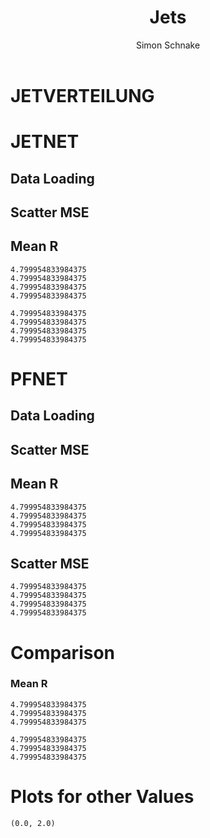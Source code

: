 #+Title: Jets
#+Author: Simon Schnake
#+LATEX_HEADER: \usepackage{physics}
#+LATEX_HEADER: \usepackage{amssymb}
#+OPTIONS: toc:nil

* Setup                                                            :noexport:
Here are the needed packages. Also to config matplotlib for latex export


#+BEGIN_SRC jupyter-python :async "yes" :session "py" :results raw drawer :exports results :eval no-export
  # !cd /home/schnakes/master-thesis
  import matplotlib as mpl
  import matplotlib.pyplot as plt
  import matplotlib.mlab as mlab
  mpl.rcParams['text.usetex'] = True
  mpl.rcParams['text.latex.preamble'] = [r'\usepackage{amsmath}']
  mpl.rcParams['mathtext.fontset'] = 'stix'
  mpl.rcParams['font.family'] = 'STIXGeneral'
  mpl.rcParams['font.size'] = 15
  mpl.rcParams['axes.labelsize'] = 15
  %matplotlib inline

  import numpy as np
  import pickle
  from src.binned_estimation import binned_estimation
#+END_SRC

#+RESULTS:
:RESULTS:
:END:

* JETVERTEILUNG

#+BEGIN_SRC jupyter-python :async "yes" :session "py" :results raw drawer :exports results :eval no-export
  y = pickle.load(open('./results/y_values.p', 'rb'))

  event_nr = y[:, 0]
  jet_nr = y[:, 1]
  event_weight = y[:, 2]
  jet_pt = y[:, 3]
  partonflavour = y[:, 6]
  genjet_pt = y[:, 7]
  genjet_eta = y[:, 8]
  genjet_phi = y[:, 9]

 #+END_SRC

#+RESULTS:
:RESULTS:
:END:

#+BEGIN_SRC jupyter-python :async "yes" :session "py" :results raw drawer :exports results :eval no-export
  plt.hist(genjet_pt, bins=np.arange(30., 151., 10), log=True, alpha=0.75, color='#1f77b4')
  plt.xlim([30.,150.])
  # plt.ylim([10**2.,10**4.])
  plt.xlabel(r'Gen $P_{T}$')
  plt.ylabel(r'Numb. of Jets');

  plt.savefig('images/jet_distri.pdf', bbox_inches = 'tight', transparent=True)
#+END_SRC

#+RESULTS:
:RESULTS:
[[file:./.ob-jupyter/5f4386913c9170d08c225cff32a522a73ce8363c.png]]
:END:


* JETNET
** Data Loading
#+BEGIN_SRC jupyter-python :async "yes" :session "py" :results raw drawer :exports results :eval no-export
  
  jetnet = pickle.load(open('./results/jetnet_binned2_results.p', 'rb'))

#+END_SRC

#+RESULTS:
:RESULTS:
:END:

** Scatter MSE

#+BEGIN_SRC jupyter-python :async "yes" :session "py" :results raw drawer :exports none :eval no-export

  func = lambda c, x: c[0]*x+c[1] 
  fig, ax = plt.subplots()
  plt.plot(genjet_pt[:10000], jet_pt[:10000]/genjet_pt[:10000], '.', alpha=0.25, markersize=3, color='#BF616A')
  plt.plot(genjet_pt[:10000], jetnet['first']['pred'][:10000]/genjet_pt[:10000], '.', alpha=0.25, markersize=3, color='k')
  
  plt.ylim([0., 2.])
  # plt.xlim([0.,10])

  plt.text(135, 0.5, 'MSE', ha='left', va='center', size=18, weight='bold', color='k')
  plt.text(135, 1.4, 'Reco', ha='left', va='center', size=18, color='#BF616A', weight='bold')
  plt.xlabel(r"$P_{T, \text{Gen}}$")
  plt.ylabel(r"$R$")

  ax.spines["top"].set_visible(False)
  ax.spines["right"].set_visible(False)  
  ax.spines["left"].set_visible(False)
  ax.spines["bottom"].set_visible(False)  
  plt.savefig('images/jetnet_R_scatter.pdf', bbox_inches = 'tight', transparent=True)
#+END_SRC

#+RESULTS:
:RESULTS:
[[file:./.ob-jupyter/ec9f306415dd7cd04047f14287899568779a7244.png]]
:END:

** Mean R
#+BEGIN_SRC jupyter-python :async "yes" :session "py" :results raw drawer :exports results :eval no-export
  def plot(x, y, name, variable, color, textpos_x=1, textpos_y=0):
      res = binned_estimation(x, y, bins=25)
      x, mu, sigma, std_mu, std_sigma = res[0], res[1], res[2], res[3], res[4]
      y = 0
      if variable == 'R':
          y = mu / x
          err_y = std_mu / x
      elif variable == 'res':
          y = sigma/np.sqrt(x)
          err_y = std_sigma/np.sqrt(x)
      else: raise Exception("not a valid key for variable")
      plt.plot(x, y, '-',  color=color)
      plt.errorbar(x, y, yerr=err_y, color=color)
      plt.text(x[-1] + textpos_x, y[-1]+textpos_y, name, ha='left', va='center', size=15, color=color, weight='bold')

  fig, ax = plt.subplots()
  ax.spines["top"].set_visible(False)
  ax.spines["right"].set_visible(False)

  plot(genjet_pt, jet_pt, 'Reco', variable='R', color='k')
  plot(genjet_pt, jetnet['first']['pred'], 'MSE', variable='R', color='#c71585')
  plot(genjet_pt, jetnet['1']['pred'], '1st', variable='R', color='#0099cc')
  plot(genjet_pt, jetnet['4']['pred'], '2nd', variable='R',color='#a47439')

  plt.xlabel(r"$P_{T, \text{Gen}}$")
  plt.ylabel(r"$R$")
  plt.savefig('images/jetnet_R.pdf', bbox_inches = 'tight', transparent=True)
#+END_SRC

#+RESULTS:
:RESULTS:
: 4.799954833984375
: 4.799954833984375
: 4.799954833984375
: 4.799954833984375
[[file:./.ob-jupyter/b5c62157838c4aa1f11805bae1a2badcf03270b8.png]]
:END:

#+BEGIN_SRC jupyter-python :async "yes" :session "py" :results raw drawer :exports results :eval no-export
  fig, ax = plt.subplots()
  ax.spines["top"].set_visible(False)
  ax.spines["right"].set_visible(False)

  plot(genjet_pt, jet_pt, 'Reco', variable='res', color='k')
  plot(genjet_pt, jetnet['first']['pred'], 'MSE', variable='res', color='#c71585')
  plot(genjet_pt, jetnet['1']['pred'], '1st', variable='res', color='#0099cc', textpos_y=0.01)
  plot(genjet_pt, jetnet['4']['pred'], '2nd', variable='res',color='#a47439', textpos_y=-0.01)
  
  plt.xlabel(r"$P_{T, \text{Gen}}$")
  plt.ylabel(r"$\sigma/\sqrt{P_{T, \text{Gen}}}$")
  plt.savefig('images/jetnet_res.pdf', bbox_inches = 'tight', transparent=True)
#+END_SRC

#+RESULTS:
:RESULTS:
: 4.799954833984375
: 4.799954833984375
: 4.799954833984375
: 4.799954833984375
[[file:./.ob-jupyter/4d18c98b3f1b09acbea702ffa5a121f59437f1b9.png]]
:END:

* PFNET


#+RESULTS:
:RESULTS:
# Out[8]:
:END:

** Data Loading
#+BEGIN_SRC jupyter-python :async "yes" :session "py" :results raw drawer :exports results :eval no-export
  pfnet = pickle.load(open('./results/pfnet_binned_2_results.p', 'rb'))
#+END_SRC

#+RESULTS:
:RESULTS:
:END:

** Scatter MSE

#+BEGIN_SRC jupyter-python :async "yes" :session "py" :results raw drawer :exports none :eval no-export

  func = lambda c, x: c[0]*x+c[1] 
  fig, ax = plt.subplots()
  plt.plot(genjet_pt[:10000], jet_pt[:10000]/genjet_pt[:10000], '.', alpha=0.25, markersize=3, color='#BF616A')
  plt.plot(genjet_pt[:10000], pfnet['first']['pred'][:10000]/genjet_pt[:10000], '.', alpha=0.25, markersize=3, color='k')
  
  plt.ylim([0., 2.])
  # plt.xlim([0.,10])

  plt.text(135, 0.5, 'MSE', ha='left', va='center', size=18, weight='bold', color='k')
  plt.text(135, 1.4, 'Reco', ha='left', va='center', size=18, color='#BF616A', weight='bold')
  plt.xlabel(r"$P_{T, \text{Gen}}$")
  plt.ylabel(r"$R$")

  ax.spines["top"].set_visible(False)
  ax.spines["right"].set_visible(False)  
  ax.spines["left"].set_visible(False)
  ax.spines["bottom"].set_visible(False)  
  plt.savefig('images/pfnet_R_scatter.pdf', bbox_inches = 'tight', transparent=True)
#+END_SRC

#+RESULTS:
:RESULTS:
[[file:./.ob-jupyter/d2351181442fd2c2f7cfda5d5332e0f59c763d61.png]]
:END:

** Mean R
#+BEGIN_SRC jupyter-python :async "yes" :session "py" :results raw drawer :exports results :eval no-export
  fig, ax = plt.subplots()
  ax.spines["top"].set_visible(False)
  ax.spines["right"].set_visible(False)
 
  plot(genjet_pt, jet_pt, 'Reco', variable='R', color='k')
  plot(genjet_pt, pfnet['first']['pred'], 'MSE', variable='R', color='#c71585', textpos_y=+0.005)
  plot(genjet_pt, pfnet['1']['pred'], '1st', variable='R', color='#0099cc')
  plot(genjet_pt, pfnet['8']['pred'], '2nd', variable='R',color='#a47439', textpos_y=-0.005)

  plt.xlabel(r"$P_{T, \text{Gen}}$")
  plt.ylabel(r"$R$")
  plt.savefig('images/pfnet_R.pdf', bbox_inches = 'tight', transparent=True)
#+END_SRC

#+RESULTS:
:RESULTS:
: 4.799954833984375
: 4.799954833984375
: 4.799954833984375
: 4.799954833984375
[[file:./.ob-jupyter/8c25e673dfc43a7a0494237f1adca3fe60365eb7.png]]
:END:

** Scatter MSE

#+BEGIN_SRC jupyter-python :async "yes" :session "py" :results raw drawer :exports results :eval no-export
  fig, ax = plt.subplots()
  ax.spines["top"].set_visible(False)
  ax.spines["right"].set_visible(False)

  plot(genjet_pt, jet_pt, 'Reco', variable='res', color='k')
  plot(genjet_pt, pfnet['first']['pred'], 'MSE', variable='res', color='#c71585')
  plot(genjet_pt, pfnet['1']['pred'], '1st', variable='res', color='#0099cc', textpos_y=0.03)
  plot(genjet_pt, pfnet['8']['pred'], '2nd', variable='res',color='#a47439', textpos_y=-0.02)
 

  plt.xlabel(r"$P_{T, \text{Gen}}$")
  plt.ylabel(r"$\sigma/\sqrt{P_{T, \text{Gen}}}$")
  
  plt.savefig('images/pfnet_res.pdf', bbox_inches = 'tight', transparent=True)
#+END_SRC

#+RESULTS:
:RESULTS:
: 4.799954833984375
: 4.799954833984375
: 4.799954833984375
: 4.799954833984375
[[file:./.ob-jupyter/6224421980219f3c744fa3b798c4879e6f1a2c7c.png]]
:END:


* Comparison

*** Mean R

 #+BEGIN_SRC jupyter-python :async "yes" :session "py" :results raw drawer :exports results :eval no-export
   fig, ax = plt.subplots()
   ax.spines["top"].set_visible(False)
   ax.spines["right"].set_visible(False)
 
   plot(genjet_pt, jet_pt, 'Reco', variable='R', color='k')
   plot(genjet_pt, jetnet['4']['pred'], 'JETNET', variable='R', color='#0099cc', textpos_y=0.005)
   plot(genjet_pt, pfnet['8']['pred'], 'PFNET', variable='R',color='#a47439', textpos_y=-0.005)
   
   plt.ylim([0.9, 1.15])

   plt.xlabel(r"$P_{T, \text{Gen}}$")
   plt.ylabel(r"$R$")
   plt.savefig('images/comp_R.pdf', bbox_inches = 'tight', transparent=True)
 #+END_SRC

 #+RESULTS:
 :RESULTS:
: 4.799954833984375
: 4.799954833984375
: 4.799954833984375
[[file:./.ob-jupyter/b0d3cfe05d7573f425720968ca45b40ffb71c2ee.png]]
 :END:


 #+BEGIN_SRC jupyter-python :async "yes" :session "py" :results raw drawer :exports results :eval no-export
   fig, ax = plt.subplots()
   ax.spines["top"].set_visible(False)
   ax.spines["right"].set_visible(False)

   plot(genjet_pt, jet_pt, 'Reco', variable='res', color='k')
   plot(genjet_pt, jetnet['4']['pred'], 'JETNET', variable='res', color='#0099cc', textpos_y=0.005)
   plot(genjet_pt, pfnet['8']['pred'], 'PFNET', variable='res',color='#a47439', textpos_y=-0.005)

   plt.xlabel(r"$P_{T, \text{Gen}}$")
   plt.ylabel(r"$R$")

   plt.xlabel(r"$P_{T, \text{Gen}}$")
   plt.ylabel(r"$\sigma/\sqrt{P_{T, \text{Gen}}}$")
   
   plt.savefig('images/comp_res.pdf', bbox_inches = 'tight', transparent=True)
 #+END_SRC

 #+RESULTS:
 :RESULTS:
: 4.799954833984375
: 4.799954833984375
: 4.799954833984375
[[file:./.ob-jupyter/7ac04f54bcbf61a2c0b9805ea4663877c8838f85.png]]
 :END:

* Plots for other Values


#+BEGIN_SRC jupyter-python :async "yes" :session "py" :results raw drawer :exports results :eval no-export
jet_pt_nn = pfnet['8']['pred']
R_nn = jet_pt_nn/genjet_pt
R_reco = jet_pt/genjet_pt
#+END_SRC

#+RESULTS:
:RESULTS:
# Out[92]:
:END:

#+BEGIN_SRC jupyter-python :async "yes" :session "py" :results raw drawer :exports results :eval no-export
  plt.plot(genjet_pt, jet_pt, 'r.', alpha=0.002)
  plt.plot(genjet_pt, jet_pt_nn, 'b.', alpha=0.002)
  plt.xlabel(r'GenJet $P_T$')
  plt.ylabel(r'RecoJet $P_T$')
  plt.ylim([0., 200.]);
#+END_SRC

#+RESULTS:
:RESULTS:
# Out[93]:
[[file:./obipy-resources/tcgSEL.png]]
:END:

#+BEGIN_SRC jupyter-python :async "yes" :session "py" :results raw drawer :exports results :eval no-export
  x = binned_statistic(genjet_pt, genjet_pt, statistic='mean', bins=25)[0]
  y = binned_statistic(genjet_pt, jet_pt_nn, statistic='mean', bins=25)[0]
  dy = binned_statistic(genjet_pt, jet_pt, statistic='std', bins=25)[0]
  plt.errorbar(x, y, yerr=dy, fmt='o', color='k')
  plt.xlabel(r'GenJet $P_T$')
  plt.ylabel(r'NNJet $P_T$');
#+END_SRC

#+RESULTS:
:RESULTS:
# Out[94]:
[[file:./obipy-resources/LrONR7.png]]
:END:

#+BEGIN_SRC jupyter-python :async "yes" :session "py" :results raw drawer :exports results :eval no-export
  plt.hist(genjet_pt, bins=np.arange(30., 151., 10), log=True, alpha=0.65, color='r', label='GenJet')
  plt.hist(jet_pt_nn, bins=np.arange(30., 151., 10), log=True, alpha=0.65, color='#1f77b4', label='NNJet')
  plt.xlim([30.,150.])
  # plt.ylim([10**2.,10**4.])
  plt.xlabel(r'Gen $P_{t}$')
  plt.ylabel(r'Numb. of Jets')
  plt.legend(frameon=False);
#+END_SRC

#+RESULTS:
:RESULTS:
# Out[95]:
[[file:./obipy-resources/5RmPMo.png]]
:END:


  
#+BEGIN_SRC jupyter-python :async "yes" :session "py" :results raw drawer :exports results :eval no-export
  from scipy.stats import t as student_t
  from scipy.stats import norm
  n, bins, patches = plt.hist(R_reco, bins=np.arange(0.,2.1,0.01), normed=1, alpha=0.75, color='r', label='RecoJet')
  n, bins, patches = plt.hist(R_nn, bins=np.arange(0.,2.1,0.01), normed=1, alpha=0.75, color='#1f77b4', label='NNJet')
  (df, loc, scale) = student_t.fit(R_nn)
  pdf_x = np.linspace(0.0,2,100)
  pdf_y = student_t.pdf(pdf_x, df, loc, scale)
  plt.plot(pdf_x,pdf_y, 'k--')
  plt.text(0, 3.5, r'$\mu_{\text{nn}}=%.3f$'%loc)
  plt.text(0, 3.25, r'$\sigma_{\text{nn}}=%.4f$'%scale)
  (df, loc, scale) = student_t.fit(R_reco)
  pdf_y = student_t.pdf(pdf_x, df, loc, scale)
  plt.text(0, 2.5, r'$\mu_{\text{reco}}=%.3f$'%loc)
  plt.text(0, 2.25, r'$\sigma_{\text{reco}}=%f$'%scale)
  plt.plot(pdf_x,pdf_y, 'k--')
  pdf_y = norm.pdf(pdf_x, loc, scale)
  plt.title(r'$\text{student}_{\text{t}}$-Fit R-Distribution')
  plt.xlabel('R')
  plt.ylabel('pdf')
  plt.legend(frameon=False);
#+END_SRC

#+RESULTS:
:RESULTS:
# Out[98]:
[[file:./obipy-resources/MOC7Rp.png]]
:END:



#+BEGIN_SRC jupyter-python :async "yes" :session "py" :results raw drawer :exports results :eval no-export
  plt.plot(genjet_pt, R_nn, '.', color='#1f77b4', alpha=0.003, label='NNJet')
  plt.plot(genjet_pt, R_reco, '.', color='r', alpha=0.002, label='RecoJet')
  plt.xlabel(r'GenJet $P_T$')
  plt.ylabel('R')
  plt.ylim([0.,2.])
#+END_SRC

#+RESULTS:
:RESULTS:
# Out[99]:
: (0.0, 2.0)
[[file:./obipy-resources/15ugAZ.png]]
:END:

#+BEGIN_SRC jupyter-python :async "yes" :session "py" :results raw drawer :exports results :eval no-export
  from scipy.stats import binned_statistic

  x = binned_statistic(genjet_pt, genjet_pt, statistic='mean', bins=25)[0]
  y = binned_statistic(genjet_pt, R_nn, statistic='mean', bins=25)[0]
  dy = binned_statistic(genjet_pt, R_nn, statistic='std', bins=25)[0]
  plt.errorbar(x-1, y, yerr=dy, fmt='o', color='k', label='NNJet')
  y = binned_statistic(genjet_pt, R_reco, statistic='mean', bins=25)[0]
  dy = binned_statistic(genjet_pt, R_reco, statistic='std', bins=25)[0]
  plt.errorbar(x+1, y, yerr=dy, fmt='o', color='r', label='RecoJet')
  plt.xlabel(r'GenJet $P_T$')
  plt.ylabel(r'$R$')
  plt.legend(frameon=False);
#+END_SRC

#+RESULTS:
:RESULTS:
# Out[101]:
[[file:./obipy-resources/8cF920.png]]
:END:


#+BEGIN_SRC jupyter-python :async "yes" :session "py" :results raw drawer :exports results :eval no-export
  x = binned_statistic(genjet_pt[partonflavour == 21], genjet_pt[partonflavour == 21], statistic='mean', bins=25)[0]
  y = binned_statistic(genjet_pt[partonflavour == 21], R_nn[partonflavour == 21], statistic='mean', bins=25)[0]
  dy = binned_statistic(genjet_pt[partonflavour == 21], R_nn[partonflavour == 21], statistic='std', bins=25)[0]
  plt.errorbar(x-1., y, yerr=dy, fmt='o', color='r', label='gluon')
  x = binned_statistic(genjet_pt[partonflavour < 21], genjet_pt[partonflavour < 21], statistic='mean', bins=25)[0]
  y = binned_statistic(genjet_pt[partonflavour < 21], R_nn[partonflavour < 21], statistic='mean', bins=25)[0]
  dy = binned_statistic(genjet_pt[partonflavour < 21], R_nn[partonflavour < 21], statistic='std', bins=25)[0]
  plt.errorbar(x+1., y, yerr=dy, fmt='o', color='k', label='quark')
  plt.xlabel(r'GenJet $P_T$')
  plt.ylabel(r'$R$');
  plt.legend(frameon=False);
#+END_SRC

#+RESULTS:
:RESULTS:
# Out[102]:
[[file:./obipy-resources/YnRtW6.png]]
:END:


#+BEGIN_SRC jupyter-python :async "yes" :session "py" :results raw drawer :exports results :eval no-export 
  x = binned_statistic(genjet_eta, genjet_eta, statistic='mean', bins=25)[0]
  y = binned_statistic(genjet_eta, R_nn, statistic='mean', bins=25)[0]
  dy = binned_statistic(genjet_eta, R_nn, statistic='std', bins=25)[0]
  plt.errorbar(x+0.1, y, yerr=dy, fmt='o', color='k', label='NNJet')
  y = binned_statistic(genjet_eta, R_reco, statistic='mean', bins=25)[0]
  dy = binned_statistic(genjet_eta, R_reco, statistic='std', bins=25)[0]
  plt.errorbar(x-0.1, y, yerr=dy, fmt='o', color='r', label='RecoJet')
  plt.xlabel(r'GenJet $\eta$')
  plt.ylabel(r'$R$')
  plt.legend(frameon=False);
#+END_SRC

#+RESULTS:
:RESULTS:
# Out[103]:
[[file:./obipy-resources/CMIDBE.png]]
:END:


#+BEGIN_SRC jupyter-python :async "yes" :session "py" :results raw drawer :exports results :eval no-export
  x = binned_statistic(genjet_phi, genjet_phi, statistic='mean', bins=25)[0]
  y = binned_statistic(genjet_phi, R_nn, statistic='mean', bins=25)[0]
  dy = binned_statistic(genjet_phi, R_nn, statistic='std', bins=25)[0]
  plt.errorbar(x+0.05, y, yerr=dy, fmt='o', color='k', label='NNJet')
  y = binned_statistic(genjet_phi, R_reco, statistic='mean', bins=25)[0]
  dy = binned_statistic(genjet_phi, R_reco, statistic='std', bins=25)[0]
  plt.errorbar(x-0.05, y, yerr=dy, fmt='o', color='r', label='RecoJet')
  plt.xlabel(r'GenJet $\phi$')
  plt.ylabel(r'$R$')
  plt.legend(frameon=False);
#+END_SRC

#+RESULTS:
:RESULTS:
# Out[104]:
[[file:./obipy-resources/w9WYjs.png]]
:END:

